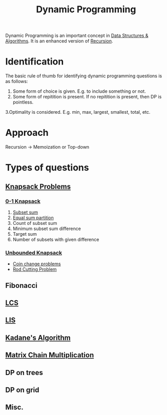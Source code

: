 :PROPERTIES:
:ID:       79fd085c-e5b2-47f8-916e-034de5aba48e
:ROAM_ALIASES: DP
:END:
#+TITLE:Dynamic Programming
#+filetags: :CONCEPT:CS:

Dynamic Programming is an important concept in [[id:a9338446-247d-4883-912e-bd4d705efd39][Data Structures & Algorithms]]. It is an enhanced version of [[id:091a34ea-64e4-4b21-81e6-aa322df47655][Recursion]].

* Identification
The basic rule of thumb for identifying dynamic programming questions is as follows:
1. Some form of choice is given. E.g. to include something or not.
2. Some form of repitition is present. If no repitition is present, then DP is pointless.
3.Optimality is considered. E.g. min, max, largest, smallest, total, etc.
* Approach
Recursion \to Memoization or Top-down
* Types of questions
** [[id:e8089b0e-fdc0-4ae6-a873-a2c75cf2410b][Knapsack Problems]]
*** [[id:df129ee0-22bd-4718-b89d-85de5ac4fc38][0-1 Knapsack]]
1. [[id:d8cab1eb-aaf3-4373-bd03-9aabb9656cbf][Subset sum]]
2. [[id:ea6ba9c0-d07f-48a5-a412-b0209d197b90][Equal sum partition]]
3. Count of subset sum
4. Minimum subset sum difference
5. Target sum
6. Number of subsets with given difference
*** [[id:9d0c5d26-0aed-4ec7-9df5-0e4dc8b6dd4b][Unbounded Knapsack]]
- [[id:69f76e4b-bbc0-4446-b1b2-b53c17037560][Coin change problems]]
- [[id:750b8ebe-1eee-4890-a9ac-4b98c07511bd][Rod Cutting Problem]] 
** Fibonacci
** [[id:3a6b12cc-d212-404f-9a10-bee3e37de3eb][LCS]]
** [[id:b5ac11a3-cd5e-42cf-962b-c37c164a5e5a][LIS]]
** [[id:b4c6d038-9ba5-4d60-96f1-5f24409de08b][Kadane's Algorithm]]
** [[id:288bcd38-8dca-4cf4-9c2e-41f82d1df681][Matrix Chain Multiplication]]
** DP on trees
** DP on grid
** Misc.
